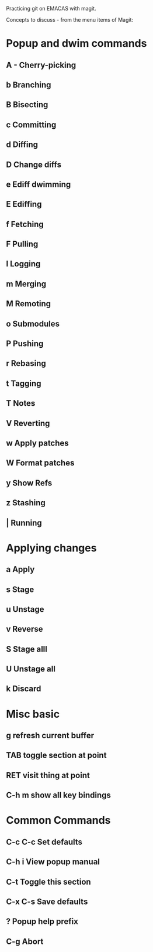 Practicing git on EMACAS with magit.

Concepts to discuss - from the menu items of Magit:

* Popup and dwim commands
** A - Cherry-picking

** b Branching

** B Bisecting

** c Committing

** d Diffing

** D Change diffs

** e Ediff dwimming

** E Ediffing

** f Fetching

** F Pulling

** l Logging

** m Merging

** M Remoting

** o Submodules

** P Pushing

** r Rebasing

** t Tagging

** T Notes

** V Reverting

** w Apply patches

** W Format patches

** y Show Refs

** z Stashing

** | Running


* Applying changes
** a Apply
** s Stage
** u Unstage
** v Reverse
** S Stage alll
** U Unstage all
** k Discard

* Misc basic

** g refresh current buffer

** TAB toggle section at point

** RET visit thing at point

** C-h m show all key bindings

* Common Commands

** C-c C-c Set defaults

** C-h i View popup manual

** C-t Toggle this section

** C-x C-s Save defaults

** ? Popup help prefix

** C-g Abort


